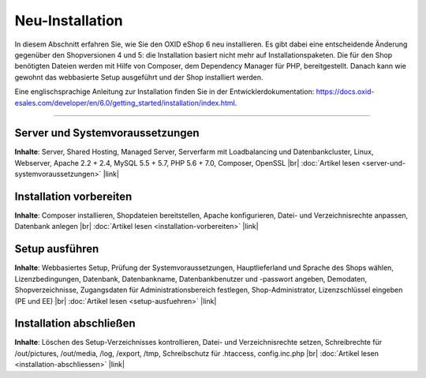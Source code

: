 Neu-Installation
================

In diesem Abschnitt erfahren Sie, wie Sie den OXID eShop 6 neu installieren. Es gibt dabei eine entscheidende Änderung gegenüber den Shopversionen 4 und 5: die Installation basiert nicht mehr auf Installationspaketen. Die für den Shop benötigten Dateien werden mit Hilfe von Composer, dem Dependency Manager für PHP, bereitgestellt. Danach kann wie gewohnt das webbasierte Setup ausgeführt und der Shop installiert werden.

.. image:: ../../media/screenshots-de/oxbaae01.png
    :alt: Setup, Schritt 1
    :height: 532
    :width: 650

Eine englischsprachige Anleitung zur Installation finden Sie in der Entwicklerdokumentation: `<https://docs.oxid-esales.com/developer/en/6.0/getting_started/installation/index.html>`_.

-----------------------------------------------------------------------------------------

Server und Systemvoraussetzungen
--------------------------------
**Inhalte**: Server, Shared Hosting, Managed Server, Serverfarm mit Loadbalancing und Datenbankcluster, Linux, Webserver, Apache 2.2 + 2.4, MySQL 5.5 + 5.7, PHP 5.6 + 7.0, Composer, OpenSSL |br|
:doc:`Artikel lesen <server-und-systemvoraussetzungen>` |link|

Installation vorbereiten
------------------------
**Inhalte**: Composer installieren, Shopdateien bereitstellen, Apache konfigurieren, Datei- und Verzeichnisrechte anpassen, Datenbank anlegen |br|
:doc:`Artikel lesen <installation-vorbereiten>` |link|

Setup ausführen
---------------
**Inhalte**: Webbasiertes Setup, Prüfung der Systemvoraussetzungen, Hauptlieferland und Sprache des Shops wählen, Lizenzbedingungen, Datenbank, Datenbankname, Datenbankbenutzer und -passwort angeben, Demodaten, Shopverzeichnisse, Zugangsdaten für Administrationsbereich festlegen, Shop-Administrator, Lizenzschlüssel eingeben (PE und EE) |br|
:doc:`Artikel lesen <setup-ausfuehren>` |link|

Installation abschließen
------------------------
**Inhalte**: Löschen des Setup-Verzeichnisses kontrollieren, Datei- und Verzeichnisrechte setzen, Schreibrechte für /out/pictures, /out/media, /log, /export, /tmp, Schreibschutz für .htaccess, config.inc.php  |br|
:doc:`Artikel lesen <installation-abschliessen>` |link|

.. Intern: oxbaae, Status:
